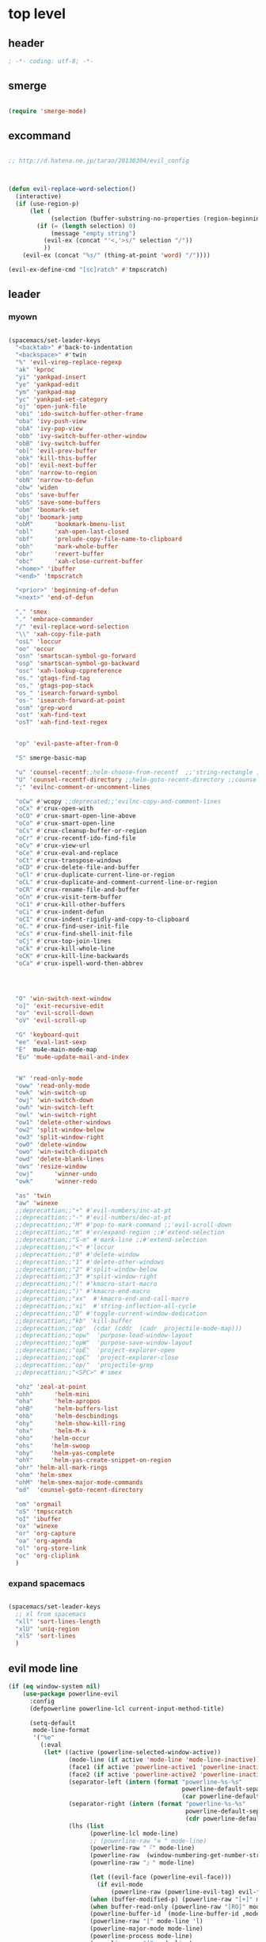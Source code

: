 # -*- coding: utf-8; -*-


* top level 
** header
   #+BEGIN_SRC emacs-lisp
; -*- coding: utf-8; -*-
   #+END_SRC
** smerge
   #+BEGIN_SRC emacs-lisp

 (require 'smerge-mode)
   #+END_SRC 

** excommand
   #+BEGIN_SRC emacs-lisp

     ;; http://d.hatena.ne.jp/tarao/20130304/evil_config



     (defun evil-replace-word-selection()
       (interactive)
       (if (use-region-p)
           (let (
                 (selection (buffer-substring-no-properties (region-beginning) (region-end))))
             (if (= (length selection) 0)
                 (message "empty string")
               (evil-ex (concat "'<,'>s/" selection "/"))
               ))
         (evil-ex (concat "%s/" (thing-at-point 'word) "/"))))

     (evil-ex-define-cmd "[sc]ratch" #'tmpscratch)
   #+END_SRC
** leader

*** myown
    #+BEGIN_SRC emacs-lisp
    
      (spacemacs/set-leader-keys 
        "<backtab>" #'back-to-indentation
        "<backspace>" #'twin
        "%" 'evil-virep-replace-regexp
        "ak" 'kproc
        "yi" 'yankpad-insert
        "ye" 'yankpad-edit
        "ym" 'yankpad-map
        "yc" 'yankpad-set-category
        "oj" 'open-junk-file
        "obi" 'ido-switch-buffer-other-frame
        "oba" 'ivy-push-view
        "obA" 'ivy-pop-view
        "obb" 'ivy-switch-buffer-other-window
        "obB" 'ivy-switch-buffer
        "ob[" 'evil-prev-buffer
        "obk" 'kill-this-buffer
        "ob]" 'evil-next-buffer
        "obn" 'narrow-to-region
        "obN" 'narrow-to-defun
        "obw" 'widen
        "obs" 'save-buffer
        "obS" 'save-some-buffers
        "obm" 'boomark-set
        "obj" 'boomark-jump
        "obM"      'bookmark-bmenu-list
        "obl"      'xah-open-last-closed
        "obf"      'prelude-copy-file-name-to-clipboard
        "obh"      'mark-whole-buffer
        "obr"      'revert-buffer
        "obc"      'xah-close-current-buffer
        "<home>" 'ibuffer
        "<end>" 'tmpscratch

        "<prior>" 'beginning-of-defun
        "<next>" 'end-of-defun

        "," 'smex
        "." 'embrace-commander
        "/" 'evil-replace-word-selection
        "\\" 'xah-copy-file-path
        "osL" 'loccur
        "oo" 'occur
        "osn" 'smartscan-symbol-go-forward
        "osp" 'smartscan-symbol-go-backward
        "osc" 'xah-lookup-cppreference
        "os." 'gtags-find-tag
        "os," 'gtags-pop-stack
        "os_" 'isearch-forward-symbol
        "os-" 'isearch-forward-at-point
        "osm" 'grep-word
        "ost" 'xah-find-text
        "osT" 'xah-find-text-regex


        "op" 'evil-paste-after-from-0

        "S" smerge-basic-map

        "u" 'counsel-recentf;;helm-choose-from-recentf  ;;'string-rectangle ;;'recentf-open-most-recent-file
        "U" 'counsel-recentf-directory ;;helm-goto-recent-directory ;;counsel-goto-recent-directory ;;;;'string-rectangle ;;'recentf-open-most-recent-file
        ";" 'evilnc-comment-or-uncomment-lines

        "oCw" #'wcopy ;;deprecated;;'evilnc-copy-and-comment-lines
        "oCx" #'crux-open-with
        "oCO" #'crux-smart-open-line-above
        "oCo" #'crux-smart-open-line
        "oCs" #'crux-cleanup-buffer-or-region
        "oCr" #'crux-recentf-ido-find-file
        "oCv" #'crux-view-url
        "oCe" #'crux-eval-and-replace
        "oCt" #'crux-transpose-windows
        "oCD" #'crux-delete-file-and-buffer
        "oCl" #'crux-duplicate-current-line-or-region
        "oCL" #'crux-duplicate-and-comment-current-line-or-region
        "oCR" #'crux-rename-file-and-buffer
        "oCn" #'crux-visit-term-buffer
        "oC1" #'crux-kill-other-buffers
        "oCi" #'crux-indent-defun
        "oCI" #'crux-indent-rigidly-and-copy-to-clipboard
        "oC." #'crux-find-user-init-file
        "oCs" #'crux-find-shell-init-file
        "oCj" #'crux-top-join-lines
        "oCk" #'crux-kill-whole-line
        "oCK" #'crux-kill-line-backwards
        "oCa" #'crux-ispell-word-then-abbrev




        "O" 'win-switch-next-window
        "o]" 'exit-recursive-edit
        "ov" 'evil-scroll-down
        "oV" 'evil-scroll-up

        "G" 'keyboard-quit
        "ee" 'eval-last-sexp
        "E"  mu4e-main-mode-map
        "Eu" 'mu4e-update-mail-and-index


        "W" 'read-only-mode
        "oww" 'read-only-mode
        "owk" 'win-switch-up
        "owj" 'win-switch-down
        "owh" 'win-switch-left
        "owl" 'win-switch-right
        "ow1" 'delete-other-windows
        "ow2" 'split-window-below
        "ow3" 'split-window-right
        "ow0" 'delete-window
        "owo" 'win-switch-dispatch
        "owd" 'delete-blank-lines
        "ows" 'resize-window
        "owj"      'winner-undo
        "owk"      'winner-redo

        "as" 'twin
        "aw" 'winexe
        ;;deprecattion;;"+" #'evil-numbers/inc-at-pt
        ;;deprecattion;;"-" #'evil-numbers/dec-at-pt
        ;;deprecattion;;"M" #'pop-to-mark-command ;;'evil-scroll-down
        ;;deprecattion;;"m" #'er/expand-region ;;#'extend-selection
        ;;deprecattion;;"S-m" #'mark-line ;;#'extend-selection
        ;;deprecattion;;"<" #'loccur
        ;;deprecattion;;"0" #'delete-window
        ;;deprecattion;;"1" #'delete-other-windows
        ;;deprecattion;;"2" #'split-window-below
        ;;deprecattion;;"3" #'split-window-right
        ;;deprecattion;;"(" #'kmacro-start-macro
        ;;deprecattion;;")" #'kmacro-end-macro
        ;;deprecattion;;"xx"  #'kmacro-end-and-call-macro
        ;;deprecattion;;"xi"  #'string-inflection-all-cycle
        ;;deprecattion;;"D" #'toggle-current-window-dedication
        ;;deprecattion;;"kb" 'kill-buffer
        ;;deprecattion;;"op"  (cdar (cddr  (cadr  projectile-mode-map)))
        ;;deprecattion;;"opw"  'purpose-load-window-layout
        ;;deprecattion;;"opW"  'purpose-save-window-layout
        ;;deprecattion;;"opE"  'project-explorer-open
        ;;deprecattion;;"opC"  'project-explorer-close
        ;;deprecattion;;"op/"  'projectile-grep
        ;;deprecattion;;"<SPC>" #'smex

        "ohz" 'zeal-at-point
        "ohh"      'helm-mini
        "oha"      'helm-apropos
        "ohB"      'helm-buffers-list
        "ohb"      'helm-descbindings
        "ohy"      'helm-show-kill-ring
        "ohx"      'helm-M-x
        "oho"     'helm-occur
        "ohs"     'helm-swoop
        "ohy"     'helm-yas-complete
        "ohY"     'helm-yas-create-snippet-on-region
        "ohr" 'helm-all-mark-rings
        "ohm" 'helm-smex
        "ohM" 'helm-smex-major-mode-commands
        "od"  'counsel-goto-recent-directory

        "om" 'orgmail
        "oS" 'tmpscratch
        "oI" 'ibuffer
        "ox" 'winexe
        "or" 'org-capture
        "oa" 'org-agenda
        "ol" 'org-store-link
        "oc" 'org-cliplink
        )
    #+END_SRC

    #+RESULTS:

*** expand spacemacs
    #+BEGIN_SRC emacs-lisp

      (spacemacs/set-leader-keys
        ;; xl from spacemacs 
        "xll" 'sort-lines-length
        "xlU" 'uniq-region
        "xlS" 'sort-lines
        )
    #+END_SRC

    #+RESULTS:

** evil mode line 
   #+BEGIN_SRC emacs-lisp :tangle no
     (if (eq window-system nil)
         (use-package powerline-evil
           :config
           (defpowerline powerline-lcl current-input-method-title)

           (setq-default 
            mode-line-format
            '("%e"
              (:eval
               (let* ((active (powerline-selected-window-active))
                      (mode-line (if active 'mode-line 'mode-line-inactive))
                      (face1 (if active 'powerline-active1 'powerline-inactive1))
                      (face2 (if active 'powerline-active2 'powerline-inactive2))
                      (separator-left (intern (format "powerline-%s-%s"
                                                      powerline-default-separator
                                                      (car powerline-default-separator-dir))))
                      (separator-right (intern (format "powerline-%s-%s"
                                                       powerline-default-separator
                                                       (cdr powerline-default-separator-dir))))
                      (lhs (list 
                            (powerline-lcl mode-line)
                            ;; (powerline-raw "≡ " mode-line) 
                            (powerline-raw "『" mode-line) 
                            (powerline-raw  (window-numbering-get-number-string))
                            (powerline-raw "』" mode-line) 

                            (let ((evil-face (powerline-evil-face)))
                              (if evil-mode
                                  (powerline-raw (powerline-evil-tag) evil-face)))
                            (when (buffer-modified-p) (powerline-raw "[+]" mode-line))
                            (when buffer-read-only (powerline-raw "[RO]" mode-line))
                            (powerline-buffer-id `(mode-line-buffer-id ,mode-line) 'l)
                            (powerline-raw "[" mode-line 'l)
                            (powerline-major-mode mode-line)
                            (powerline-process mode-line)
                            (powerline-raw "]" mode-line)
                            (powerline-raw "[%z]" mode-line)
                            ;; (powerline-raw (concat "[" (mode-line-eol-desc) "]") mode-line)
                            (when (boundp 'erc-modified-channels-object)
                              (powerline-raw erc-modified-channels-object face1 'l))
                            ;; (powerline-raw "[" mode-line 'l)
                            ;; (powerline-minor-modes mode-line)
                            ;; (powerline-raw "%n" mode-line)
                            ;; (powerline-raw "]" mode-line)
                            (when (and vc-mode buffer-file-name)
                              (let ((backend (vc-backend buffer-file-name)))
                                (when backend
                                  (concat (powerline-raw "[" mode-line 'l)
                                          (powerline-raw (format "%s / %s" backend (vc-working-revision buffer-file-name backend)))
                                          (powerline-raw "]" mode-line)))))))
                      (rhs (list (powerline-raw '(10 "%i"))
                                 (powerline-raw global-mode-string mode-line 'r)
                                 (powerline-raw "%l," mode-line 'l)
                                 (powerline-raw (format-mode-line '(10 "%c")))
                                 (powerline-raw (replace-regexp-in-string  "%" "%%" (format-mode-line '(-3 "%p"))) mode-line 'r)
                                 (when (and (boundp 'which-func-mode) which-func-mode) (powerline-raw which-func-format nil 'l))
                                 )))
                 (concat (powerline-render lhs)
                         (powerline-fill mode-line (powerline-width rhs))
                         (powerline-render rhs))))))))
     (use-package evil-mode-line)

   #+END_SRC

** evil default override 


   #+BEGIN_SRC emacs-lisp
  ;;deprecated;;(evilnc-default-hotkeys)

  ;;deprecated;;(global-set-key (kbd "C-x r t") 'inline-string-rectangle)
  (evil-set-toggle-key "<pause>")
  (define-key evil-normal-state-map "U" 'undo-tree-redo)
  (define-key evil-normal-state-map [escape] 'keyboard-quit)
  (define-key evil-visual-state-map [escape] 'keyboard-quit)
  (define-key minibuffer-local-map [escape] 'minibuffer-keyboard-quit)
  (define-key minibuffer-local-ns-map [escape] 'minibuffer-keyboard-quit)
  (define-key minibuffer-local-completion-map [escape] 'minibuffer-keyboard-quit)
  (define-key minibuffer-local-must-match-map [escape] 'minibuffer-keyboard-quit)
  (define-key minibuffer-local-isearch-map [escape] 'minibuffer-keyboard-quit)
  ;; (define-key minibuffer-local-isearch-map [escape] 'keyboard-quit)
  ;;(define-key minibuffer-local-isearch-map [?\S- ] 'toggle-korean-input-method)




  ;;deprecated;;(global-set-key [M-return] 'smex)
  (define-key evil-normal-state-map (kbd "C-c +") #'evil-numbers/inc-at-pt)
  (define-key evil-normal-state-map (kbd "C-c -") #'evil-numbers/dec-at-pt)
  (define-key evil-normal-state-map "zx" 'smex)


  (define-key evil-normal-state-map "\C-a" 'evil-beginning-of-line)
  (define-key evil-insert-state-map "\C-a" 'beginning-of-line)
  (define-key evil-visual-state-map "\C-a" 'evil-beginning-of-line)


  (define-key evil-normal-state-map "\C-e" 'evil-end-of-line)
  (define-key evil-insert-state-map "\C-e" 'end-of-line)
  (define-key evil-visual-state-map "\C-e" 'evil-end-of-line)
  (define-key evil-normal-state-map "\C-f" 'evil-forward-char)
  (define-key evil-insert-state-map "\C-f" 'evil-forward-char)
  (define-key evil-insert-state-map "\C-f" 'evil-forward-char)
  (define-key evil-normal-state-map "\C-b" 'evil-backward-char)
  (define-key evil-insert-state-map "\C-b" 'evil-backward-char)
  (define-key evil-visual-state-map "\C-b" 'evil-backward-char)
  (define-key evil-normal-state-map "\C-d" 'evil-delete-char)
  (define-key evil-insert-state-map "\C-d" 'evil-delete-char)
  (define-key evil-visual-state-map "\C-d" 'evil-delete-char)
  (define-key evil-normal-state-map "\C-n" 'evil-next-line)
  (define-key evil-insert-state-map "\C-n" 'evil-next-line)
  (define-key evil-visual-state-map "\C-n" 'evil-next-line)
  (define-key evil-normal-state-map "\C-p" 'evil-previous-line)
  (define-key evil-insert-state-map "\C-p" 'evil-previous-line)
  (define-key evil-visual-state-map "\C-p" 'evil-previous-line)
  ;; (define-key evil-normal-state-map "\C-w" 'phi-rectangle-kill-region)
  ;; (define-key evil-insert-state-map "\C-w" 'phi-rectangle-kill-region)
  ;; (define-key evil-visual-state-map "\C-w" 'phi-rectangle-kill-region)
  (define-key evil-normal-state-map "\C-w" 'kill-region-dwim)
  (define-key evil-insert-state-map "\C-w" 'kill-region-dwim)
  (define-key evil-visual-state-map "\C-w" 'kill-region-dwim)
  (define-key evil-normal-state-map "\C-y" 'yank)
  (define-key evil-insert-state-map "\C-y" 'yank)
  (define-key evil-visual-state-map "\C-y" 'yank)
  (define-key evil-normal-state-map "\C-k" 'kill-line)
  (define-key evil-insert-state-map "\C-k" 'kill-line)
  (define-key evil-visual-state-map "\C-k" 'kill-line)
  (define-key evil-normal-state-map "Q" 'call-last-kbd-macro)
  (define-key evil-visual-state-map "Q" 'call-last-kbd-macro)

  ;;; http://leavinsprogramming.blogspot.kr/2012/05/evil-emacs-mode-for-vivim-users.html
  (defun evil-undefine ()
    (interactive)
    (let (evil-mode-map-alist)
      (call-interactively (key-binding (this-command-keys)))))
  (define-key evil-normal-state-map (kbd "TAB") 'evil-undefine)
  (define-key evil-motion-state-map "\C-]" 'find-tag-dwim)


  (define-key evil-normal-state-map "gl" 'goto-line)
  (define-key evil-normal-state-map "g[" 'beginning-of-buffer)
  (define-key evil-normal-state-map "g]" 'end-of-buffer      )
  (define-key evil-normal-state-map "g{" 'beginning-of-defun)
  (define-key evil-normal-state-map "g}" 'end-of-defun      )
  (define-key evil-normal-state-map "gg" 'revert-buffer)



  (define-key evil-visual-state-map "gl" 'goto-line)
  (define-key evil-visual-state-map "g[" 'beginning-of-buffer)
  (define-key evil-visual-state-map "g]" 'end-of-buffer      )
  (define-key evil-visual-state-map "g{" 'beginning-of-defun)
  (define-key evil-visual-state-map "g}" 'end-of-defun      )
  (define-key evil-visual-state-map "gg" 'revert-buffer)


  (define-key evil-normal-state-map "zf" 'vimish-fold-dwim) 
  ;; (define-key evil-visual-state-map "zf" 'vimish-fold) 
  (define-key evil-normal-state-map "zd" 'vimish-fold-delete) 
  (define-key evil-normal-state-map "zs" 'vimish-fold-next-fold) 
  (define-key evil-normal-state-map "zw" 'vimish-fold-previous-fold)

  (define-key evil-normal-state-map "zF" 'hs-toggle-hiding)


  ;; (define-key evil-motion-state-map "[[" 'backward-sexp)
  ;; (define-key evil-motion-state-map "]]" 'forward-sexp)

  (define-key evil-normal-state-map (kbd "C-c :" ) 'ac-complete-with-helm)
  (define-key evil-insert-state-map (kbd "C-c :" ) 'ac-complete-with-helm)

  (define-key evil-motion-state-map [down-mouse-1] 'mouse-drag-region)

   #+END_SRC

** kp map
   #+BEGIN_SRC emacs-lisp
  ;; kp-map 
  (define-key evil-normal-state-map [kp-0] 'helm-smex)
  (define-key evil-normal-state-map [kp-1] 'select-window-1)
  (define-key evil-normal-state-map [kp-2] 'select-window-2)
  (define-key evil-normal-state-map [kp-3] 'select-window-3)
  (define-key evil-normal-state-map [kp-4] 'evil-prev-buffer)
  (define-key evil-normal-state-map [kp-5] 'helm-mini)
  (define-key evil-normal-state-map [kp-6] 'evil-next-buffer)
  (define-key evil-normal-state-map [kp-8] 'split-window-below)
  (define-key evil-normal-state-map [kp-add] 'evil-paste-after)
  (define-key evil-normal-state-map [kp-enter] 'kmacro-end-and-call-macro)
  (define-key evil-normal-state-map [kp-decimal] 'winexe)
  (define-key evil-normal-state-map [kp-divide] 'twin)
  (define-key evil-normal-state-map [kp-subtract] 'recenter-top-bottom)
  (define-key evil-normal-state-map [kp-7] 'copy-to-register-1)
  (define-key evil-normal-state-map [kp-9] 'paste-from-register-1)

  (define-key evil-visual-state-map [kp-0] 'helm-smex)
  (define-key evil-visual-state-map [kp-1] 'select-window-1)
  (define-key evil-visual-state-map [kp-2] 'select-window-2)
  (define-key evil-visual-state-map [kp-3] 'select-window-3)
  (define-key evil-visual-state-map [kp-4] 'evil-prev-buffer)
  (define-key evil-visual-state-map [kp-5] 'helm-mini)
  (define-key evil-visual-state-map [kp-6] 'evil-next-buffer)
  (define-key evil-visual-state-map [kp-add] 'evil-yank)
  (define-key evil-visual-state-map [kp-enter] 'evil-paste-after)
  (define-key evil-visual-state-map [kp-decimal] 'winexe)
  (define-key evil-visual-state-map [kp-divide] 'twin)
  (define-key evil-visual-state-map [kp-8] 'split-window-below)
  (define-key evil-visual-state-map [kp-subtract] 'recenter-top-bottom)
  (define-key evil-visual-state-map [kp-7] 'copy-to-register-1)
  (define-key evil-visual-state-map [kp-9] 'paste-from-register-1)


   #+END_SRC

   #+RESULTS:
   : paste-from-register-1

** evil surround
   #+BEGIN_SRC emacs-lisp
  (use-package evil-surround
    :config
    (evil-define-key 'visual evil-surround-mode-map "s" 'evil-surround-region)
    (global-evil-surround-mode 1))

  (use-package evil-embrace
    :config
    (add-hook 'org-mode-hook 'embrace-org-mode-hook)
    (evil-embrace-enable-evil-surround-integration))

   #+END_SRC
** use other window
   #+BEGIN_SRC emacs-lisp
  (use-package owdriver
    :config
    (owdriver-define-command scroll-up               t)
    (owdriver-define-command scroll-down             t)
    (owdriver-define-command move-beginning-of-line  t)
    (owdriver-define-command move-end-of-line        t)
    (owdriver-define-command beginning-of-buffer     t)
    (owdriver-define-command end-of-buffer           t)
    (owdriver-define-command isearch-forward         t (isearch-forward))
    (owdriver-define-command isearch-backward        t (isearch-backward))
    (owdriver-define-command set-mark-command        t)

    (evil-leader/set-key 

      "`o" #'owdriver-next-window
      "`k" #'owdriver-do-scroll-up
      "`j" #'owdriver-do-scroll-down
      "`s" #'owdriver-do-isearch-forward
      "`r" #'owdriver-do-isearch-backward
      "`<" #'owdriver-do-beginning-of-buffer
      "`>" #'owdriver-do-end-of-buffer))

   #+END_SRC

   #+RESULTS:
   : t

** search override                                               :DEPRECATED:

   #+BEGIN_SRC emacs-lisp
;;;* vim keys -  http://www.tuxfiles.org/linuxhelp/vimcheat.html  

;; http://stackoverflow.com/questions/11052678/emacs-combine-iseach-forward-and-recenter-top-bottom
;; http://stackoverflow.com/questions/11052678/emacs-combine-iseach-forward-and-recenter-top-bottom

;; / 한글 
;; (defvar evil-search-norm-state nil)
;; (make-variable-buffer-local 'evil-search-norm-state)

;; (defadvice
;;     evil-search-forward
;;     (before evil-search-insert-state activate)
;;     (if (evil-normal-state-p) (progn (setq evil-search-norm-state t) (evil-insert-state))))

;; (defadvice
;;     evil-search-forward
;;     (after evil-search-normal-state activate)
;;     (if evil-search-norm-state  (evil-normal-state))
;;     (setf evil-search-norm-state nil))
;; (ad-activate 'evil-search-forward)


;;deprecated;;(defun evil-search-incrementally (forward regexp-p)
;;deprecated;;  "Search incrementally for user-entered text."
;;deprecated;;  (let ((evil-search-prompt (evil-search-prompt forward))
;;deprecated;;        (isearch-search-fun-function 'evil-isearch-function)
;;deprecated;;        (point (point))
;;deprecated;;        isearch-success search-nonincremental-instead)
;;deprecated;;    (setq isearch-forward forward)
;;deprecated;;    (evil-save-echo-area
;;deprecated;;      ;; set the input method locally rather than globally to ensure that
;;deprecated;;      ;; isearch clears the input method when it's finished
;;deprecated;;      (evil-insert-state)
;;deprecated;;      (if forward
;;deprecated;;          (isearch-forward regexp-p)
;;deprecated;;        (isearch-backward regexp-p))
;;deprecated;;      (evil-normal-state)
;;deprecated;;      (if (not isearch-success)
;;deprecated;;          (goto-char point)
;;deprecated;;        ;; always position point at the beginning of the match
;;deprecated;;        (when (and forward isearch-other-end)
;;deprecated;;          (goto-char isearch-other-end))
;;deprecated;;        (when (and (eq point (point))
;;deprecated;;                   (not (string= isearch-string "")))
;;deprecated;;          (if forward
;;deprecated;;              (isearch-repeat-forward)
;;deprecated;;            (isearch-repeat-backward))
;;deprecated;;          (isearch-exit)
;;deprecated;;          (when (and forward isearch-other-end)
;;deprecated;;            (goto-char isearch-other-end)))
;;deprecated;;        (evil-flash-search-pattern
;;deprecated;;         (evil-search-message isearch-string forward))))))

;;deprecated;;(evil-define-motion evil-search-forward ()
;;deprecated;;  (format "Search forward for user-entered text.
;;deprecated;;Searches for regular expression if `evil-regexp-search' is t.%s"
;;deprecated;;          (if (and (fboundp 'isearch-forward)
;;deprecated;;                   (documentation 'isearch-forward))
;;deprecated;;              (format "\n\nBelow is the documentation string \
;;deprecated;;for `isearch-forward',\nwhich lists available keys:\n\n%s"
;;deprecated;;                      (documentation 'isearch-forward)) ""))
;;deprecated;;  :jump t
;;deprecated;;  :type exclusive
;;deprecated;;  :repeat evil-repeat-search
;;deprecated;;    (progn                 ;MADE CHANGES HERE
;;deprecated;;      (evil-insert-state)
;;deprecated;;      (evil-search-incrementally t evil-regexp-search)
;;deprecated;;      (evil-normal-state)
;;deprecated;;    ))
;;deprecated;;
;;deprecated;;(evil-define-motion evil-search-backward ()
;;deprecated;;  (format "Search forward for user-entered text.
;;deprecated;;Searches for regular expression if `evil-regexp-search' is t.%s"
;;deprecated;;          (if (and (fboundp 'isearch-forward)
;;deprecated;;                   (documentation 'isearch-forward))
;;deprecated;;              (format "\n\nBelow is the documentation string \
;;deprecated;;for `isearch-forward',\nwhich lists available keys:\n\n%s"
;;deprecated;;                      (documentation 'isearch-forward)) ""))
;;deprecated;;  :jump t
;;deprecated;;  :type exclusive
;;deprecated;;  :repeat evil-repeat-search
;;deprecated;;    (progn                 ;MADE CHANGES HERE
;;deprecated;;      (evil-insert-state)
;;deprecated;;      (evil-search-incrementally nil evil-regexp-search)
;;deprecated;;      (evil-normal-state)
;;deprecated;;    ))

   #+END_SRC

** auto complete

   #+BEGIN_SRC emacs-lisp
;;; Auto-complete
(use-package auto-complete
  :config
  (evil-add-command-properties 'ac-complete :repeat 'evil-ac-repeat)
  (evil-add-command-properties 'ac-expand :repeat 'evil-ac-repeat)
  (evil-add-command-properties 'ac-next :repeat 'ignore)
  (evil-add-command-properties 'ac-previous :repeat 'ignore)

  (defvar evil-ac-prefix-len nil
    "The length of the prefix of the current item to be completed.")

  (defun evil-ac-repeat (flag)
    "Record the changes for auto-completion."
    (cond
     ((eq flag 'pre)
      (setq evil-ac-prefix-len (length ac-prefix))
      (evil-repeat-start-record-changes))
     ((eq flag 'post)
      ;; Add change to remove the prefix
      (evil-repeat-record-change (- evil-ac-prefix-len)
                                 ""
                                 evil-ac-prefix-len)
      ;; Add change to insert the full completed text
      (evil-repeat-record-change
       (- evil-ac-prefix-len)
       (buffer-substring-no-properties (- evil-repeat-pos
                                          evil-ac-prefix-len)
                                       (point))
       0)
      ;; Finish repeation
      (evil-repeat-finish-record-changes)))))

   #+END_SRC

** evil extra operator
   #+BEGIN_SRC emacs-lisp
;; https://github.com/redguardtoo/evil-matchit/blob/master/README.org
(use-package evil-matchit
  :config
  (global-evil-matchit-mode 1 )
  (plist-put evilmi-plugins 'xah-html-mode '((evilmi-html-get-tag evilmi-html-jump)))
  (plist-put evilmi-plugins 'web-mode '((evilmi-html-get-tag evilmi-html-jump))))


(use-package evil-args
  :config
  ;; bind evil-args text objects
  (define-key evil-inner-text-objects-map "a" 'evil-inner-arg)
  (define-key evil-outer-text-objects-map "a" 'evil-outer-arg)

  ;; bind evil-forward/backward-args
  (define-key evil-normal-state-map "L" 'evil-forward-arg)
  (define-key evil-normal-state-map "H" 'evil-backward-arg)
  (define-key evil-motion-state-map "L" 'evil-forward-arg)
  (define-key evil-motion-state-map "H" 'evil-backward-arg)

  ;; bind evil-jump-out-args
  (define-key evil-normal-state-map "K" 'evil-jump-out-args))

(use-package evil-extra-operator
  :config
  (global-evil-extra-operator-mode 1)
  )


(use-package evil-visualstar
  :config
  (global-evil-visualstar-mode t))


   #+END_SRC

** mode specific 
*** ibuffer                                                      :deprecated:
    #+BEGIN_SRC emacs-lisp :tangle no
 ;; https://github.com/emacsmirror/evil/blob/master/evil-integration.el
 ;; Ibuffer
 (define-key ibuffer-mode-map (kbd  "<SPC>") nil)
 (progn
   (evil-make-overriding-map ibuffer-mode-map 'normal t)
   (evil-define-key 'normal ibuffer-mode-map
     "j" 'evil-next-line
     "k" 'evil-previous-line
     "RET" 'ibuffer-visit-buffer))
    #+END_SRC
*** w related mode 

    #+BEGIN_SRC emacs-lisp
  (progn
    (add-hook 'wdired-mode-hook #'evil-change-to-initial-state)
    (defadvice wdired-change-to-dired-mode (after evil activate)
      (evil-change-to-initial-state nil t)))



  ;; https://github.com/glynnforrest/emacs.d/blob/master/setup-occur-grep-ack.el

  (defun get-buffers-matching-mode (mode)
    "Returns a list of buffers where their major-mode is equal to MODE"
    (let ((buffer-mode-matches '()))
      (dolist (buf (buffer-list))
        (with-current-buffer buf
          (if (eq mode major-mode)
              (add-to-list 'buffer-mode-matches buf))))
      buffer-mode-matches))

  (defun multi-occur-in-this-mode ()
    "Show all lines matching REGEXP in buffers with this major mode."
    (interactive)
    (multi-occur
     (get-buffers-matching-mode major-mode)
     (car (occur-read-primary-args))))

  (defun occur-goto-occurrence-recenter ()
    "Go to the occurrence on the current line and recenter."
    (interactive)
    (occur-mode-goto-occurrence)
    (recenter))

  ;; Preview occurrences in occur without leaving the buffer
  (defun occur-display-occurrence-recenter ()
    "Display the occurrence on the current line in another window and recenter."
    (interactive)
    (occur-goto-occurrence-recenter)
    (other-window 1))


  ;; Grep mode
  (defun grep-goto-occurrence-recenter ()
    "Go to the occurrence on the current line and recenter."
    (interactive)
    (compile-goto-error)
    (recenter))

  (defun grep-display-occurrence-recenter ()
    "Display the grep result of the current line in another window and recenter."
    (interactive)
    (grep-goto-occurrence-recenter)
    (other-window 1))


  (use-package wgrep
    :config

    (w32-unix-eval
     ((evil-declare-key 'motion occur-mode-map (kbd "<return>")   'occur-goto-occurrence-recenter)
      (evil-declare-key 'motion grep-mode-map (kbd "<return>") 'grep-goto-occurrence-recenter)
      (evil-declare-key 'motion occur-mode-map (kbd "<S-return>") 'occur-display-occurrence-recenter)
      (evil-declare-key 'motion grep-mode-map (kbd "<S-return>") 'grep-display-occurrence-recenter)
      (evil-declare-key 'motion ack-and-a-half-mode-map (kbd "<return>") 'grep-goto-occurrence-recenter)
      (evil-declare-key 'motion ack-and-a-half-mode-map (kbd "<S-return>") 'grep-display-occurrence-recenter))
     ((evil-declare-key 'motion occur-mode-map (kbd "RET")   'occur-goto-occurrence-recenter)
      (evil-declare-key 'motion grep-mode-map (kbd "RET") 'grep-goto-occurrence-recenter)
      (evil-declare-key 'motion occur-mode-map (kbd "<S-RET>") 'occur-display-occurrence-recenter)
      (evil-declare-key 'motion grep-mode-map (kbd "<S-RET>") 'grep-display-occurrence-recenter)
      (evil-declare-key 'motion ack-and-a-half-mode-map (kbd "RET") 'grep-goto-occurrence-recenter)
      (evil-declare-key 'motion ack-and-a-half-mode-map (kbd "<S-RET>") 'grep-display-occurrence-recenter)))

    (evil-declare-key 'motion occur-mode-map "e" 'occur-edit-mode)
    (evil-declare-key 'motion occur-edit-mode-map "e" 'occur-cease-edit)
    (evil-declare-key 'motion grep-mode-map "e" 'wgrep-change-to-wgrep-mode)
    (evil-declare-key 'motion grep-mode-map "w" 'wgrep-save-all-buffers)
    ;;notuse;;(evil-declare-key 'motion ack-and-a-half-mode-map ",e" 'wgrep-change-to-wgrep-mode)
    ;;notuse;;(evil-declare-key 'motion ack-and-a-half-mode-map ",w" 'wgrep-save-all-buffers)
    (evil-declare-key 'motion wgrep-mode-map "e" 'wgrep-finish-edit)
    (evil-declare-key 'motion wgrep-mode-map "x" 'wgrep-abort-changes))


    #+END_SRC

*** sexp

    #+BEGIN_SRC emacs-lisp
  ;;; https://github.com/laynor/emacs-conf/blob/master/site-lisp/evil-sexp/evil-sexp.el

  (defun beginning-and-end-of-sexp ()
    (destructuring-bind (b . e)
        (save-excursion
          (forward-char)
          (bounds-of-thing-at-point 'sexp))
      (cons b e)))

  (evil-define-motion evil-forward-sexp (count)
    :type inclusive
    (dotimes (i (or count 1))
      (let ((lookahead-1 (char-syntax (char-after (point))))
            (lookahead-2 (char-syntax (char-after (1+ (point)))))
            (new-point (point)))
        (condition-case nil
            (progn (save-excursion
                     (message "lookahead1 = %S, lookahead-2 = %S"
                              (string lookahead-1) (string lookahead-2))
                     (cond ((or (memq lookahead-2 '(?\ ?>))
                                (member lookahead-1 '(?\ ?>)))
                            (forward-char)
                            (skip-syntax-forward "->")
                            (setq new-point (point)))
                           (t (unless (memq lookahead-1 '(?\" ?\())
                                (forward-char))
                              (sp-forward-sexp)
                              (backward-char)
                              (setq new-point (point)))))
                   (goto-char new-point))
          (error (error "End of sexp"))))))

  (evil-define-motion evil-backward-sexp (count)
    :type inclusive
    (dotimes (i (or count 1))
      (let ((lookahead (char-syntax (char-after (point))))
            (new-point (point)))
        (condition-case nil
            (progn (save-excursion
                     (when (memq lookahead '(?\) ?\"))
                       (forward-char))
                     (sp-backward-sexp)
                     (setq new-point (point)))
                   (goto-char new-point))
          (error (error "Beginning of sexp"))))))

  (evil-define-motion evil-enter-sexp (count)
    :type inclusive
    (dotimes (i (or count 1))
      (let ((lookahead-1 (char-syntax (char-after (point))))
            (lookahead-2 (char-syntax (char-after (1+ (point)))))
            (lookbehind-1 (char-syntax (char-before (point))))
            (lookbehind-2 (char-syntax (char-before (1- (point))))))
        (cond ((and (= lookahead-1 ?\()
                    (/= lookbehind-1 ?\\)
                    (= (char-after (1+ (point))) ?\n))
               (forward-char)
               (skip-syntax-forward "-"))
              ((and (= lookahead-1 ?\()
                    (/= lookbehind-1 ?\\)
                    (/= lookahead-2 ?\)))
               ;; do not move the cursor if it's on the opening paren of ()
               (forward-char)
               (skip-syntax-forward "-"))
              ((and (= lookahead-1 ?\))
                    (or (/= lookbehind-1 ?\( )
                        (= lookbehind-2 ?\\)))
               ;; do not move the cursor if it's on the closing paren of ()
               (skip-syntax-backward "-")
               (backward-char))
              (t (error "Already at the deepest level"))))))



  ;; Does not work correctly when there are spaces after parens
  ;; does not work correctly when inside a string, check paredit.
  ;; check when there are spaces before parens
  ;; When the cursor is on an open paren, go up one level on an open paren
  (use-package paredit ;  (smartparens)
    :config
    (evil-define-motion evil-exit-sexp (count)
      :type inclusive
      (dotimes (i (or count 1))
        (let (op-pos cl-pos)
          (condition-case nil
              (progn (save-excursion
                       (sp-backward-up-sexp)
                       (setq op-pos (point))
                       (sp-forward-sexp)
                       (setq cl-pos (point)))
                     (let ((lookahead (char-syntax (char-after (point)))))
                       (case lookahead
                         (?\( (goto-char op-pos))
                         (?\) (goto-char cl-pos))
                         (otherwise (goto-char (if (> (abs (- (point) cl-pos))
                                                      (abs (- (point) op-pos)))
                                                   op-pos
                                                 cl-pos))))))
            (error (error "Already at top-level."))))) )

    ;; (provide 'evil-sexp)


    (define-key evil-motion-state-map (kbd "H-j") 'evil-enter-sexp)
    (define-key evil-motion-state-map (kbd "H-k") 'evil-exit-sexp)
    (define-key evil-motion-state-map (kbd "H-h") 'evil-backward-sexp)
    (define-key evil-motion-state-map (kbd "H-l") 'evil-forward-sexp)
    (define-key evil-motion-state-map (kbd "<C-H-up>")     'buf-move-up)
    (define-key evil-motion-state-map (kbd "<C-H-down>")   'buf-move-down)
    (define-key evil-motion-state-map (kbd "<C-H-left>")   'buf-move-left)
    (define-key evil-motion-state-map (kbd "<C-H-right>")  'buf-move-right)
    (define-key evil-motion-state-map "zl" 'evil-forward-sexp)
    (define-key evil-motion-state-map "zh" 'evil-backward-sexp)
    (define-key evil-motion-state-map "zj" 'evil-enter-sexp)
    (define-key evil-motion-state-map "zk" 'evil-exit-sexp))


  ;;; http://blog.binchen.org/?p=782
  (eval-after-load "evil" '(setq expand-region-contract-fast-key "z"))
  (evil-define-key 'normal paredit-mode-map "\C-k" 'paredit-kill)
  (evil-define-key 'visual paredit-mode-map "\C-k" 'paredit-kill)
  (evil-define-key 'insert paredit-mode-map "\C-k" 'paredit-kill)

    #+END_SRC
*** org 
    #+BEGIN_SRC emacs-lisp
  (defun org-show-current-heading-tidily ()
    (interactive)  ;Inteactive
    "Show next entry, keeping other entries closed."
    (if (save-excursion (end-of-line) (outline-invisible-p))
        (progn (org-show-entry) (show-children))
      (outline-back-to-heading)
      (unless (and (bolp) (org-on-heading-p))
        (org-up-heading-safe)
        (hide-subtree)
        (error "Boundary reached"))
      (org-overview)
      (org-reveal t)
      (org-show-entry)
      (show-children)))

  ;;; evil-org 

  (evil-define-key 'normal evil-org-mode-map
    "=" 'org-show-current-heading-tidily
    "<" 'org-shiftleft
    ">" 'org-shiftright
    )




  (evil-leader/set-key-for-mode 'org-mode
    "ha" 'helm-org-agenda-files-headings
    "hH" 'helm-org-headings
    "A"  #'(lambda () (interactive) (switch-to-buffer "*Org Agenda*"))
    "hh" 'helm-org-in-buffer-headings

    "u"    'outline-up-heading
    "q"    'org-todo
    "<down>"    'outline-next-visible-heading
    "<up>"    'outline-previous-visible-heading
    "<right>"    'org-forward-heading-same-level
    "<left>"    'org-backward-heading-same-level

    "r"         'org-mark-ring-goto
    "&"         'org-mark-ring-goto


    "or" 'org-capture
    "oa" 'org-agenda
    "os" 'org-store-link
    "ol" 'org-insert-alllink
    "oo" 'org-open-at-point-global
    "oR" 'org-refile
    "oc" 'org-cliplink
    "od" 'org-deadline
    "oh" 'org-schedule
    "ot" 'org-set-tags
    "oT" 'org-time-stamp
    "ov" 'org-attach-screenshot
    "ob" 'org-iswitchb
    "ow" 'org-archive-subtree-default
    "op" 'org-link-copy-image
    "of" 'org-link-copy-file
    "oe" 'org-set-effort
    "oi" 'org-clock-in
    "oI" 'org-clock-out
    "w" 'org-archive-subtree-default
    )


  (use-package org
    :config
    (evil-define-key 'normal org-mode-map
      (kbd "RET") 'org-open-at-point
      "za" 'org-cycle
      "zA" 'org-shifttab
      "zm" 'hide-body
      "zr" 'show-all
      "zo" 'show-subtree
      "zO" 'show-all
      "zc" 'hide-subtree
      "zC" 'hide-all


      "gn"    'outline-next-visible-heading
      "gp"    'outline-previous-visible-heading
      "gf"    'org-forward-heading-same-level
      "gb"    'org-backward-heading-same-level
      "gu"    'outline-up-heading
      "gt"    'org-goto
    
     ;;deprecatedby-evil-org;;"gj"    'outline-next-visible-heading
     ;;deprecatedby-evil-org;;"gk"    'outline-previous-visible-heading
     ;;deprecatedby-evil-org;;"gl"    'org-forward-heading-same-level
     ;;deprecatedby-evil-org;;"gh"    'org-backward-heading-same-level
    
      (kbd "<kp-multiply>") 'org-insert-star
      (kbd "M-j") 'org-shiftleft
      (kbd "M-k") 'org-shiftright
      (kbd "M-H") 'org-metaleft
      (kbd "M-J") 'org-metadown
      (kbd "M-K") 'org-metaup
      (kbd "M-L") 'org-metaright)

    (evil-define-key 'visual org-mode-map
      "gn"    'outline-next-visible-heading
      "gp"    'outline-previous-visible-heading
      "gf"    'org-forward-heading-same-level
      "gb"    'org-backward-heading-same-level
      "gu"    'outline-up-heading
      "gt"    'org-goto
    
      ;;deprecatedby-evil-org;;"gj"    'outline-next-visible-heading
      ;;deprecatedby-evil-org;;"gk"    'outline-previous-visible-heading
      ;;deprecatedby-evil-org;;"gl"    'org-forward-heading-same-level
      ;;deprecatedby-evil-org;;"gh"    'org-backward-heading-same-level
    
      )


    (evil-define-key 'normal orgstruct-mode-map
      (kbd "RET") 'org-open-at-point
      "za" 'org-cycle
      "zA" 'org-shifttab
      "zm" 'hide-body
      "zr" 'show-all
      "zo" 'show-subtree
      "zO" 'show-all
      "zc" 'hide-subtree
      "zC" 'hide-all
      (kbd "M-j") 'org-shiftleft
      (kbd "M-k") 'org-shiftright
      (kbd "M-H") 'org-metaleft
      (kbd "M-J") 'org-metadown
      (kbd "M-K") 'org-metaup
      (kbd "M-L") 'org-metaright)

    (evil-define-key 'insert org-mode-map
      (kbd "M-j") 'org-shiftleft
      (kbd "M-k") 'org-shiftright
      (kbd "M-H") 'org-metaleft
      (kbd "M-J") 'org-metadown
      (kbd "M-K") 'org-metaup
      (kbd "M-L") 'org-metaright)

    (evil-define-key 'insert orgstruct-mode-map
      (kbd "M-j") 'org-shiftleft
      (kbd "M-k") 'org-shiftright
      (kbd "M-H") 'org-metaleft
      (kbd "M-J") 'org-metadown
      (kbd "M-K") 'org-metaup
      (kbd "M-L") 'org-metaright)

    )



    #+END_SRC

    #+RESULTS:
    : t

*** mu4e
    #+BEGIN_SRC emacs-lisp
  (use-package evil-mu4e
    :config
    (mapcar 
     (lambda (x)
       (add-to-list 'evil-mu4e-mode-map-bindings `(normal mu4e-main-mode-map ,(car x) ,(cadr x ))))
     '(
       ("B"               mu4e-headers-search-bookmark-edit)
       ("s"               mu4e-headers-search)))
    (mapcar 
     (lambda (x)
       (add-to-list 'evil-mu4e-mode-map-bindings `(normal mu4e-view-mode-map ,(car x) ,(cadr x ))))
     '(("S" mu4e-view-save-attachment)
       ("o" mu4e-view-open-attachment)
       ("O" mu4e-view-open-attachment-emacs)
       ("B"               mu4e-headers-search-bookmark-edit)
       ("s"               mu4e-headers-search)
       ("x"             open-mu4e-view)
       ("@"             copy-mu4e-view)
       ("*"             bmkp-mu4e-view)
       ("<kp-multiply>" bmkp-mu4e-view)
       ("F"             find-file-mu4e)
       ("f"             mu4e-field-view)))
    (mapcar 
     (lambda (x)
       (add-to-list 'evil-mu4e-mode-map-bindings `(normal mu4e-headers-mode-map ,(car x) ,(cadr x ))))
     '(
       ("B"               mu4e-headers-search-bookmark-edit)
       ("s"               mu4e-headers-search)
       ("x"             open-mu4e-header)
       ("@"             copy-mu4e-header)
       ("*"             bmkp-mu4e-header)
       ("<kp-multiply>" bmkp-mu4e-header)
       ("F"             find-file-mu4e)
       ("f"             mu4e-field-header)))
    (evil-mu4e-init)
    (evil-define-key 'normal mu4e-headers-mode-map
      "?" mu4e-headers-mode-map)
    (evil-define-key 'normal mu4e-view-mode-map
      "?" mu4e-view-mode-map))

    #+END_SRC

*** dired                 
    

**** helm-dired-history 
     #+BEGIN_SRC emacs-lisp 
       (evil-define-key 'normal dired-mode-map ",h" #'helm-dired-history-view)
     #+END_SRC

     #+RESULTS:

**** dired mapping                                              :deprecated:
#+BEGIN_SRC emacs-lisp
       ;;  (use-package dired
       ;;    :config
       ;;;;; Dired
       ;;    (define-key dired-mode-map (kbd "SPC") nil)
       ;;    (define-key dired-mode-map (kbd "/") nil)
       ;;    (define-key dired-mode-map (kbd "n") nil)
       ;;    (define-key dired-mode-map (kbd "N") nil)
       ;;    
       ;;    ;; use the standard Dired bindings as a base
       ;;    (evil-make-overriding-map dired-mode-map 'normal t)
       ;;    (evil-add-hjkl-bindings dired-mode-map 'normal
       ;;      "J" 'dired-goto-file     ; "j"
       ;;      "K" 'dired-do-kill-lines ; "k"
       ;;      ;; "r" 'dired-do-redisplay  ; "l"
       ;;      "r" 'revert-buffer
       ;;      ;; "g" 'revert-buffer
       ;;      (kbd  "RET") 'diredp-find-file-reuse-dir-buffer
       ;;      ";" (lookup-key dired-mode-map ":")) ; ":d", ":v", ":s", ":e"
       ;;    (evil-define-key 'normal dired-mode-map "R" 'dired-do-rename)
       ;;    ;;evil-extra-operator;;(evil-define-key 'normal dired-mode-map "gg" 'revert-buffer)
       ;;    ;;evil-extra-operator;;(evil-declare-key 'normal dired-mode-map "g" 'revert-buffer)
       ;;    (define-key dired-mode-map ":;" 'dired-sort-menu-toggle-dirs-first))
#+END_SRC

*** key combo

    #+BEGIN_SRC emacs-lisp
(use-package key-combo
  :config
  ;;   (global-key-combo-mode t)
  ;;   (key-combo-define evil-insert-state-map (kbd "=") '(" = " " == " "=" " === "))
  ;;   (key-combo-define evil-insert-state-map (kbd "+") '(" + " "+" " += " "++"))
  ;;   (key-combo-define evil-insert-state-map (kbd "-") '("-" " - " " -= " "--"))
  ;;   (key-combo-define evil-insert-state-map (kbd "*") '(" * " "*" " *= "))
  ;;   (key-combo-define evil-normal-state-map (kbd "/") 'key-combo-execute-orignal)
  ;;   (key-combo-define evil-insert-state-map (kbd "/") '("/" " / " " /= " "/* `!!' */" "//"))
  ;;   (key-combo-define evil-insert-state-map (kbd "%") '("%" " % " " %= "))
  ;;   (key-combo-define evil-insert-state-map (kbd "!") '("!" " != "))
  ;;   (key-combo-define evil-insert-state-map (kbd "&") '(" && " "&"))
  ;;   (key-combo-define evil-insert-state-map (kbd "|") '(" || " "|"))
  ;;   (key-combo-define evil-insert-state-map (kbd "?") '(" ? " "?"))
  ;;   (key-combo-define evil-insert-state-map (kbd ",") '(", " "," ",\n"))
  ;;   (key-combo-define evil-insert-state-map (kbd "{") '("{\n`!!'\n}" "{" "{`!!'}" "{}"))
  ;;   (key-combo-define evil-insert-state-map (kbd "(") '("(`!!')" "(" "()"))
  ;;   (key-combo-define evil-insert-state-map (kbd "[") '("[`!!']" "[" "[]"))
  ;;   (key-combo-define evil-insert-state-map (kbd "<")  '(" < " " <= " " < " " << " "<<" "<`!!'>"))
  ;;   (key-combo-define evil-insert-state-map (kbd ">")  '(" > " " >= " " > " " >> " ">>"))
  ;;   (key-combo-define evil-insert-state-map (kbd "\"") '("\"`!!'\""  "\""  "\"\"\"`!!'\"\"\""))
  ;;   (key-combo-define evil-insert-state-map (kbd ";") '(";\n" ";"))
  ;;   (add-hook 'web-mode-hook (lambda()
  ;;     (key-combo-define evil-insert-state-map (kbd "<")  '("<" "<`!!'>"))
  ;;     (key-combo-define evil-insert-state-map (kbd "/")  '("/" "</`!!'>"))
  ;;     (key-combo-define evil-insert-state-map (kbd ">")  '(">"))
  ;;     (key-combo-define evil-insert-state-map (kbd "=")  '("="))
  ;;     (key-combo-define evil-insert-state-map (kbd "*")  '("*"))
  ;;     (key-combo-define evil-insert-state-map (kbd "!")  '("!" "<!-- `!!' -->"))
  ;;   ))

  (add-hook
   'c++-mode-hook
   '(lambda ()
      (key-combo-mode t)
      (key-combo-define evil-insert-state-map (kbd "-")  '("-" "_"))))
  )

    #+END_SRC
*** key guide

    #+BEGIN_SRC emacs-lisp
;;; guide-key 
;; @see https://bitbucket.org/lyro/evil/issue/511/let-certain-minor-modes-key-bindings


;; [[file:t:/gitdir/dot-emacs/etc/hyone-key-combo.el::(defun%20evil-key-combo-define%20(state%20keymap%20key%20commands)][combo for evil]]

;; (use-package guide-key
;;   :config
;;   (guide-key-mode)
;;   (defun guide-key-hook-function-for-org-mode ()
;;     (guide-key/add-local-guide-key-sequence "C-c")
;;     (guide-key/add-local-guide-key-sequence "C-c C-x")
;;     (guide-key/add-local-highlight-command-regexp "org-"))
;;   (add-hook 'org-mode-hook 'guide-key-hook-function-for-org-mode))

(use-package which-key
  :config
  (which-key-mode)
  ( which-key-setup-side-window-right)
  (setq which-key-popup-type 'side-window)
  (setq which-key-side-window-max-width 0.5)
  )

    #+END_SRC

*** magit
    #+BEGIN_SRC emacs-lisp

;; (use-package magit
;;   :commands magit-status magit-diff magit-log magit-blame-mode
;;   :init
;;   (evil-leader/set-key
;;     "g t" 'magit-status
;;     "g b" 'magit-blame-mode
;;     "g l" 'magit-log
;;     "g d" 'magit-diff)
;;   :config
;;   (progn
;;     (evil-make-overriding-map magit-mode-map 'emacs)
;;     (define-key magit-mode-map "\C-w" 'evil-window-map)
;;     (evil-define-key 'emacs magit-mode-map "j" 'magit-goto-next-section)
;;     (evil-define-key 'emacs magit-mode-map "k" 'magit-goto-previous-section)
;;     (evil-define-key 'emacs magit-mode-map "K" 'magit-discard-item))) 


(use-package git-timemachine
  :config
  (evil-make-overriding-map git-timemachine-mode-map 'normal)
  ;; force update evil keymaps after git-timemachine-mode loaded
  (add-hook 'git-timemachine-mode-hook #'evil-normalize-keymaps))



(use-package evil-magit 
  :commands
  (magit-status))

    #+END_SRC

*** deprecated
    #+BEGIN_SRC emacs-lisp
;;deprecated;;(defun gf/narrow-grep-buffer ()
;;deprecated;;  "Narrow the grep buffer stripping out the really long grep command."
;;deprecated;;  (interactive)
;;deprecated;;  (goto-line 5)
;;deprecated;;  (narrow-to-region (point) (point-max))
;;deprecated;;  (goto-line 1))
;;deprecated;;
;;deprecated;;(define-key evil-normal-state-map (kbd "C-c g")
;;deprecated;;  (lambda()
;;deprecated;;    (interactive)
;;deprecated;;    (call-interactively 'projectile-ack)
;;deprecated;;    (other-window 1)
;;deprecated;;    (gf/narrow-grep-buffer)
;;deprecated;;    ))
    #+END_SRC




** bind map
   #+BEGIN_SRC emacs-lisp
(use-package evil-lisp-state
  :init
  (let ((leader ","))
    (bind-map evil-lisp-state-map
      :evil-keys (leader)
      :major-modes (emacs-lisp-mode)
      :evil-states (normal lisp))
    (bind-map evil-lisp-state-major-mode-map
       :evil-keys (leader)
       :evil-states (normal lisp)
       :major-modes (emacs-lisp-mode))) )
   #+END_SRC
** evil start

   #+BEGIN_SRC emacs-lisp
 (evil-mode 1)
   #+END_SRC

** unimpaired
   #+BEGIN_SRC emacs-lisp
   (define-key evil-normal-state-map (kbd "[ B") 'iflipb-previous-buffer)
   (define-key evil-normal-state-map (kbd "] B") 'iflipb-next-buffer)

   #+END_SRC

   #+RESULTS:
   : iflipb-next-buffer

* bind map                                                       :DEPRECATED:
#+BEGIN_SRC emacs-lisp :tangle no

  ;; (use-package bind-map
  ;;   :config
  ;;   (bind-map my-org-map
  ;;             :evil-keys (",")
  ;;             :major-modes (org-mode))
  ;;   (bind-map-set-keys my-org-map
  ;;                      "t" 'ido-choose-from-recentf)) 


  (use-package bind-map
    :config
    (bind-map-set-keys helm-ag-map
      (kbd "<f2>") 'helm-ag-edit
      (kbd "<f3>") 'helm-ag--run-save-buffer)
    (bind-map-set-keys helm-grep-map
      (kbd "<f3>") 'helm-grep-run-save-buffer))

#+END_SRC

#+RESULTS:
: t




* evil visual selection - evil 과 org mode 간에 상충 발생

  #+BEGIN_SRC emacs-lisp :tangle no
    (define-key evil-normal-state-map (kbd "S-<left>")
      (lambda ()
        (interactive)
        (evil-visual-char)
        (backward-char)))
    (define-key evil-normal-state-map (kbd "S-<right>") 
      (lambda ()
        (interactive)
        (evil-visual-char)
        (forward-char)))
    (define-key evil-normal-state-map (kbd "S-<up>")
      (lambda ()
        (interactive)
        (evil-visual-char)
        (previous-line)))
    (define-key evil-normal-state-map (kbd "S-<down>") 
      (lambda ()
        (interactive)
        (evil-visual-char)
        (next-line)))

  #+END_SRC

  #+RESULTS:
  | lambda | nil | (interactive) | (evil-visual-char) | (next-line) |
